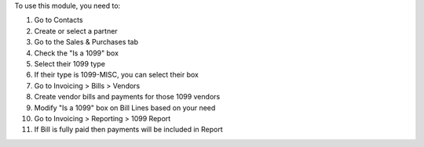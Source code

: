 To use this module, you need to:

#. Go to Contacts
#. Create or select a partner
#. Go to the Sales & Purchases tab
#. Check the "Is a 1099" box
#. Select their 1099 type
#. If their type is 1099-MISC, you can select their box
#. Go to Invoicing > Bills > Vendors
#. Create vendor bills and payments for those 1099 vendors
#. Modify "Is a 1099" box on Bill Lines based on your need
#. Go to Invoicing > Reporting > 1099 Report
#. If Bill is fully paid then payments will be included in Report
